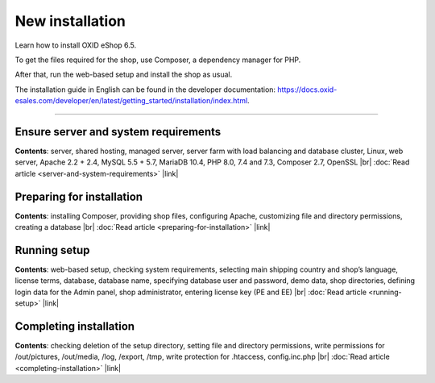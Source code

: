 ﻿New installation
================

Learn how to install OXID eShop 6.5.

To get the files required for the shop, use Composer, a dependency manager for PHP.

After that, run the web-based setup and install the shop as usual.

.. image:: ../../media/screenshots/oxbaae01.png
    :alt: Setup, Step 1
    :class: no-shadow
    :height: 455
    :width: 650

The installation guide in English can be found in the developer documentation: `<https://docs.oxid-esales.com/developer/en/latest/getting_started/installation/index.html>`_.

-----------------------------------------------------------------------------------------

Ensure server and system requirements
-------------------------------------

**Contents**: server, shared hosting, managed server, server farm with load balancing and database cluster, Linux, web server, Apache 2.2 + 2.4, MySQL 5.5 + 5.7, MariaDB 10.4, PHP 8.0, 7.4 and 7.3, Composer 2.7, OpenSSL |br|
:doc:`Read article <server-and-system-requirements>` |link|

Preparing for installation
--------------------------
**Contents**: installing Composer, providing shop files, configuring Apache, customizing file and directory permissions, creating a database |br|
:doc:`Read article <preparing-for-installation>` |link|

Running setup
-------------
**Contents**: web-based setup, checking system requirements, selecting main shipping country and shop’s language, license terms, database, database name, specifying database user and password, demo data, shop directories, defining login data for the Admin panel, shop administrator, entering license key (PE and EE) |br|
:doc:`Read article <running-setup>` |link|

Completing installation
-----------------------
**Contents**: checking deletion of the setup directory, setting file and directory permissions, write permissions for /out/pictures, /out/media, /log, /export, /tmp, write protection for .htaccess, config.inc.php  |br|
:doc:`Read article <completing-installation>` |link|


.. Intern: oxbaae, Status: